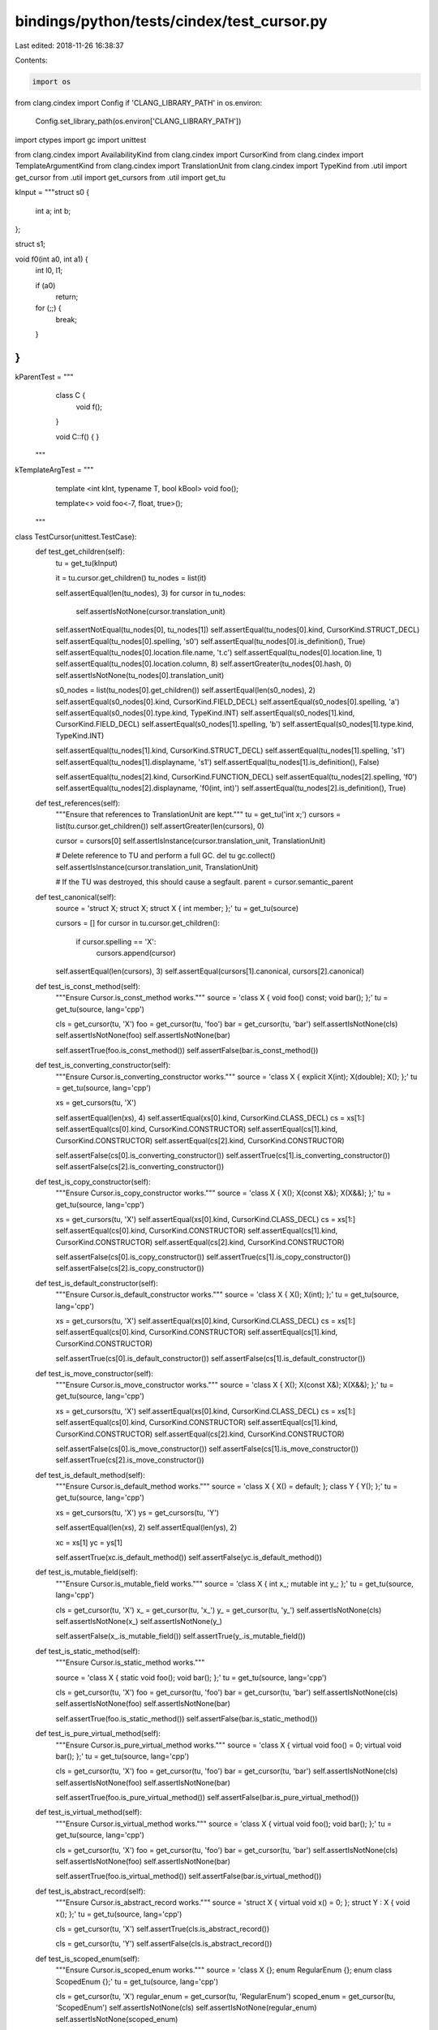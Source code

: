 bindings/python/tests/cindex/test_cursor.py
===========================================

Last edited: 2018-11-26 16:38:37

Contents:

.. code-block:: py

    import os
from clang.cindex import Config
if 'CLANG_LIBRARY_PATH' in os.environ:
    Config.set_library_path(os.environ['CLANG_LIBRARY_PATH'])

import ctypes
import gc
import unittest

from clang.cindex import AvailabilityKind
from clang.cindex import CursorKind
from clang.cindex import TemplateArgumentKind
from clang.cindex import TranslationUnit
from clang.cindex import TypeKind
from .util import get_cursor
from .util import get_cursors
from .util import get_tu


kInput = """\
struct s0 {
  int a;
  int b;
};

struct s1;

void f0(int a0, int a1) {
  int l0, l1;

  if (a0)
    return;

  for (;;) {
    break;
  }
}
"""

kParentTest = """\
        class C {
            void f();
        }

        void C::f() { }
    """

kTemplateArgTest = """\
        template <int kInt, typename T, bool kBool>
        void foo();

        template<>
        void foo<-7, float, true>();
    """

class TestCursor(unittest.TestCase):
    def test_get_children(self):
        tu = get_tu(kInput)

        it = tu.cursor.get_children()
        tu_nodes = list(it)

        self.assertEqual(len(tu_nodes), 3)
        for cursor in tu_nodes:
            self.assertIsNotNone(cursor.translation_unit)

        self.assertNotEqual(tu_nodes[0], tu_nodes[1])
        self.assertEqual(tu_nodes[0].kind, CursorKind.STRUCT_DECL)
        self.assertEqual(tu_nodes[0].spelling, 's0')
        self.assertEqual(tu_nodes[0].is_definition(), True)
        self.assertEqual(tu_nodes[0].location.file.name, 't.c')
        self.assertEqual(tu_nodes[0].location.line, 1)
        self.assertEqual(tu_nodes[0].location.column, 8)
        self.assertGreater(tu_nodes[0].hash, 0)
        self.assertIsNotNone(tu_nodes[0].translation_unit)

        s0_nodes = list(tu_nodes[0].get_children())
        self.assertEqual(len(s0_nodes), 2)
        self.assertEqual(s0_nodes[0].kind, CursorKind.FIELD_DECL)
        self.assertEqual(s0_nodes[0].spelling, 'a')
        self.assertEqual(s0_nodes[0].type.kind, TypeKind.INT)
        self.assertEqual(s0_nodes[1].kind, CursorKind.FIELD_DECL)
        self.assertEqual(s0_nodes[1].spelling, 'b')
        self.assertEqual(s0_nodes[1].type.kind, TypeKind.INT)

        self.assertEqual(tu_nodes[1].kind, CursorKind.STRUCT_DECL)
        self.assertEqual(tu_nodes[1].spelling, 's1')
        self.assertEqual(tu_nodes[1].displayname, 's1')
        self.assertEqual(tu_nodes[1].is_definition(), False)

        self.assertEqual(tu_nodes[2].kind, CursorKind.FUNCTION_DECL)
        self.assertEqual(tu_nodes[2].spelling, 'f0')
        self.assertEqual(tu_nodes[2].displayname, 'f0(int, int)')
        self.assertEqual(tu_nodes[2].is_definition(), True)

    def test_references(self):
        """Ensure that references to TranslationUnit are kept."""
        tu = get_tu('int x;')
        cursors = list(tu.cursor.get_children())
        self.assertGreater(len(cursors), 0)

        cursor = cursors[0]
        self.assertIsInstance(cursor.translation_unit, TranslationUnit)

        # Delete reference to TU and perform a full GC.
        del tu
        gc.collect()
        self.assertIsInstance(cursor.translation_unit, TranslationUnit)

        # If the TU was destroyed, this should cause a segfault.
        parent = cursor.semantic_parent

    def test_canonical(self):
        source = 'struct X; struct X; struct X { int member; };'
        tu = get_tu(source)

        cursors = []
        for cursor in tu.cursor.get_children():
            if cursor.spelling == 'X':
                cursors.append(cursor)

        self.assertEqual(len(cursors), 3)
        self.assertEqual(cursors[1].canonical, cursors[2].canonical)

    def test_is_const_method(self):
        """Ensure Cursor.is_const_method works."""
        source = 'class X { void foo() const; void bar(); };'
        tu = get_tu(source, lang='cpp')

        cls = get_cursor(tu, 'X')
        foo = get_cursor(tu, 'foo')
        bar = get_cursor(tu, 'bar')
        self.assertIsNotNone(cls)
        self.assertIsNotNone(foo)
        self.assertIsNotNone(bar)

        self.assertTrue(foo.is_const_method())
        self.assertFalse(bar.is_const_method())

    def test_is_converting_constructor(self):
        """Ensure Cursor.is_converting_constructor works."""
        source = 'class X { explicit X(int); X(double); X(); };'
        tu = get_tu(source, lang='cpp')

        xs = get_cursors(tu, 'X')

        self.assertEqual(len(xs), 4)
        self.assertEqual(xs[0].kind, CursorKind.CLASS_DECL)
        cs = xs[1:]
        self.assertEqual(cs[0].kind, CursorKind.CONSTRUCTOR)
        self.assertEqual(cs[1].kind, CursorKind.CONSTRUCTOR)
        self.assertEqual(cs[2].kind, CursorKind.CONSTRUCTOR)

        self.assertFalse(cs[0].is_converting_constructor())
        self.assertTrue(cs[1].is_converting_constructor())
        self.assertFalse(cs[2].is_converting_constructor())


    def test_is_copy_constructor(self):
        """Ensure Cursor.is_copy_constructor works."""
        source = 'class X { X(); X(const X&); X(X&&); };'
        tu = get_tu(source, lang='cpp')

        xs = get_cursors(tu, 'X')
        self.assertEqual(xs[0].kind, CursorKind.CLASS_DECL)
        cs = xs[1:]
        self.assertEqual(cs[0].kind, CursorKind.CONSTRUCTOR)
        self.assertEqual(cs[1].kind, CursorKind.CONSTRUCTOR)
        self.assertEqual(cs[2].kind, CursorKind.CONSTRUCTOR)

        self.assertFalse(cs[0].is_copy_constructor())
        self.assertTrue(cs[1].is_copy_constructor())
        self.assertFalse(cs[2].is_copy_constructor())

    def test_is_default_constructor(self):
        """Ensure Cursor.is_default_constructor works."""
        source = 'class X { X(); X(int); };'
        tu = get_tu(source, lang='cpp')

        xs = get_cursors(tu, 'X')
        self.assertEqual(xs[0].kind, CursorKind.CLASS_DECL)
        cs = xs[1:]
        self.assertEqual(cs[0].kind, CursorKind.CONSTRUCTOR)
        self.assertEqual(cs[1].kind, CursorKind.CONSTRUCTOR)

        self.assertTrue(cs[0].is_default_constructor())
        self.assertFalse(cs[1].is_default_constructor())

    def test_is_move_constructor(self):
        """Ensure Cursor.is_move_constructor works."""
        source = 'class X { X(); X(const X&); X(X&&); };'
        tu = get_tu(source, lang='cpp')

        xs = get_cursors(tu, 'X')
        self.assertEqual(xs[0].kind, CursorKind.CLASS_DECL)
        cs = xs[1:]
        self.assertEqual(cs[0].kind, CursorKind.CONSTRUCTOR)
        self.assertEqual(cs[1].kind, CursorKind.CONSTRUCTOR)
        self.assertEqual(cs[2].kind, CursorKind.CONSTRUCTOR)

        self.assertFalse(cs[0].is_move_constructor())
        self.assertFalse(cs[1].is_move_constructor())
        self.assertTrue(cs[2].is_move_constructor())

    def test_is_default_method(self):
        """Ensure Cursor.is_default_method works."""
        source = 'class X { X() = default; }; class Y { Y(); };'
        tu = get_tu(source, lang='cpp')

        xs = get_cursors(tu, 'X')
        ys = get_cursors(tu, 'Y')

        self.assertEqual(len(xs), 2)
        self.assertEqual(len(ys), 2)

        xc = xs[1]
        yc = ys[1]

        self.assertTrue(xc.is_default_method())
        self.assertFalse(yc.is_default_method())

    def test_is_mutable_field(self):
        """Ensure Cursor.is_mutable_field works."""
        source = 'class X { int x_; mutable int y_; };'
        tu = get_tu(source, lang='cpp')

        cls = get_cursor(tu, 'X')
        x_ = get_cursor(tu, 'x_')
        y_ = get_cursor(tu, 'y_')
        self.assertIsNotNone(cls)
        self.assertIsNotNone(x_)
        self.assertIsNotNone(y_)

        self.assertFalse(x_.is_mutable_field())
        self.assertTrue(y_.is_mutable_field())

    def test_is_static_method(self):
        """Ensure Cursor.is_static_method works."""

        source = 'class X { static void foo(); void bar(); };'
        tu = get_tu(source, lang='cpp')

        cls = get_cursor(tu, 'X')
        foo = get_cursor(tu, 'foo')
        bar = get_cursor(tu, 'bar')
        self.assertIsNotNone(cls)
        self.assertIsNotNone(foo)
        self.assertIsNotNone(bar)

        self.assertTrue(foo.is_static_method())
        self.assertFalse(bar.is_static_method())

    def test_is_pure_virtual_method(self):
        """Ensure Cursor.is_pure_virtual_method works."""
        source = 'class X { virtual void foo() = 0; virtual void bar(); };'
        tu = get_tu(source, lang='cpp')

        cls = get_cursor(tu, 'X')
        foo = get_cursor(tu, 'foo')
        bar = get_cursor(tu, 'bar')
        self.assertIsNotNone(cls)
        self.assertIsNotNone(foo)
        self.assertIsNotNone(bar)

        self.assertTrue(foo.is_pure_virtual_method())
        self.assertFalse(bar.is_pure_virtual_method())

    def test_is_virtual_method(self):
        """Ensure Cursor.is_virtual_method works."""
        source = 'class X { virtual void foo(); void bar(); };'
        tu = get_tu(source, lang='cpp')

        cls = get_cursor(tu, 'X')
        foo = get_cursor(tu, 'foo')
        bar = get_cursor(tu, 'bar')
        self.assertIsNotNone(cls)
        self.assertIsNotNone(foo)
        self.assertIsNotNone(bar)

        self.assertTrue(foo.is_virtual_method())
        self.assertFalse(bar.is_virtual_method())

    def test_is_abstract_record(self):
        """Ensure Cursor.is_abstract_record works."""
        source = 'struct X { virtual void x() = 0; }; struct Y : X { void x(); };'
        tu = get_tu(source, lang='cpp')

        cls = get_cursor(tu, 'X')
        self.assertTrue(cls.is_abstract_record())

        cls = get_cursor(tu, 'Y')
        self.assertFalse(cls.is_abstract_record())

    def test_is_scoped_enum(self):
        """Ensure Cursor.is_scoped_enum works."""
        source = 'class X {}; enum RegularEnum {}; enum class ScopedEnum {};'
        tu = get_tu(source, lang='cpp')

        cls = get_cursor(tu, 'X')
        regular_enum = get_cursor(tu, 'RegularEnum')
        scoped_enum = get_cursor(tu, 'ScopedEnum')
        self.assertIsNotNone(cls)
        self.assertIsNotNone(regular_enum)
        self.assertIsNotNone(scoped_enum)

        self.assertFalse(cls.is_scoped_enum())
        self.assertFalse(regular_enum.is_scoped_enum())
        self.assertTrue(scoped_enum.is_scoped_enum())

    def test_underlying_type(self):
        tu = get_tu('typedef int foo;')
        typedef = get_cursor(tu, 'foo')
        self.assertIsNotNone(typedef)

        self.assertTrue(typedef.kind.is_declaration())
        underlying = typedef.underlying_typedef_type
        self.assertEqual(underlying.kind, TypeKind.INT)

    def test_semantic_parent(self):
        tu = get_tu(kParentTest, 'cpp')
        curs = get_cursors(tu, 'f')
        decl = get_cursor(tu, 'C')
        self.assertEqual(len(curs), 2)
        self.assertEqual(curs[0].semantic_parent, curs[1].semantic_parent)
        self.assertEqual(curs[0].semantic_parent, decl)

    def test_lexical_parent(self):
        tu = get_tu(kParentTest, 'cpp')
        curs = get_cursors(tu, 'f')
        decl = get_cursor(tu, 'C')
        self.assertEqual(len(curs), 2)
        self.assertNotEqual(curs[0].lexical_parent, curs[1].lexical_parent)
        self.assertEqual(curs[0].lexical_parent, decl)
        self.assertEqual(curs[1].lexical_parent, tu.cursor)

    def test_enum_type(self):
        tu = get_tu('enum TEST { FOO=1, BAR=2 };')
        enum = get_cursor(tu, 'TEST')
        self.assertIsNotNone(enum)

        self.assertEqual(enum.kind, CursorKind.ENUM_DECL)
        enum_type = enum.enum_type
        self.assertIn(enum_type.kind, (TypeKind.UINT, TypeKind.INT))

    def test_enum_type_cpp(self):
        tu = get_tu('enum TEST : long long { FOO=1, BAR=2 };', lang="cpp")
        enum = get_cursor(tu, 'TEST')
        self.assertIsNotNone(enum)

        self.assertEqual(enum.kind, CursorKind.ENUM_DECL)
        self.assertEqual(enum.enum_type.kind, TypeKind.LONGLONG)

    def test_objc_type_encoding(self):
        tu = get_tu('int i;', lang='objc')
        i = get_cursor(tu, 'i')

        self.assertIsNotNone(i)
        self.assertEqual(i.objc_type_encoding, 'i')

    def test_enum_values(self):
        tu = get_tu('enum TEST { SPAM=1, EGG, HAM = EGG * 20};')
        enum = get_cursor(tu, 'TEST')
        self.assertIsNotNone(enum)

        self.assertEqual(enum.kind, CursorKind.ENUM_DECL)

        enum_constants = list(enum.get_children())
        self.assertEqual(len(enum_constants), 3)

        spam, egg, ham = enum_constants

        self.assertEqual(spam.kind, CursorKind.ENUM_CONSTANT_DECL)
        self.assertEqual(spam.enum_value, 1)
        self.assertEqual(egg.kind, CursorKind.ENUM_CONSTANT_DECL)
        self.assertEqual(egg.enum_value, 2)
        self.assertEqual(ham.kind, CursorKind.ENUM_CONSTANT_DECL)
        self.assertEqual(ham.enum_value, 40)

    def test_enum_values_cpp(self):
        tu = get_tu('enum TEST : long long { SPAM = -1, HAM = 0x10000000000};', lang="cpp")
        enum = get_cursor(tu, 'TEST')
        self.assertIsNotNone(enum)

        self.assertEqual(enum.kind, CursorKind.ENUM_DECL)

        enum_constants = list(enum.get_children())
        self.assertEqual(len(enum_constants), 2)

        spam, ham = enum_constants

        self.assertEqual(spam.kind, CursorKind.ENUM_CONSTANT_DECL)
        self.assertEqual(spam.enum_value, -1)
        self.assertEqual(ham.kind, CursorKind.ENUM_CONSTANT_DECL)
        self.assertEqual(ham.enum_value, 0x10000000000)

    def test_annotation_attribute(self):
        tu = get_tu('int foo (void) __attribute__ ((annotate("here be annotation attribute")));')

        foo = get_cursor(tu, 'foo')
        self.assertIsNotNone(foo)

        for c in foo.get_children():
            if c.kind == CursorKind.ANNOTATE_ATTR:
                self.assertEqual(c.displayname, "here be annotation attribute")
                break
        else:
            self.fail("Couldn't find annotation")

    def test_annotation_template(self):
        annotation = '__attribute__ ((annotate("annotation")))'
        for source, kind in [
                ('int foo (T value) %s;', CursorKind.FUNCTION_TEMPLATE),
                ('class %s foo {};', CursorKind.CLASS_TEMPLATE),
        ]:
            source = 'template<typename T> ' + (source % annotation)
            tu = get_tu(source, lang="cpp")

            foo = get_cursor(tu, 'foo')
            self.assertIsNotNone(foo)
            self.assertEqual(foo.kind, kind)

            for c in foo.get_children():
                if c.kind == CursorKind.ANNOTATE_ATTR:
                    self.assertEqual(c.displayname, "annotation")
                    break
            else:
                self.fail("Couldn't find annotation for {}".format(kind))

    def test_result_type(self):
        tu = get_tu('int foo();')
        foo = get_cursor(tu, 'foo')

        self.assertIsNotNone(foo)
        t = foo.result_type
        self.assertEqual(t.kind, TypeKind.INT)

    def test_result_type_objc_method_decl(self):
        code = """\
        @interface Interface : NSObject
        -(void)voidMethod;
        @end
        """
        tu = get_tu(code, lang='objc')
        cursor = get_cursor(tu, 'voidMethod')
        result_type = cursor.result_type
        self.assertEqual(cursor.kind, CursorKind.OBJC_INSTANCE_METHOD_DECL)
        self.assertEqual(result_type.kind, TypeKind.VOID)

    def test_availability(self):
        tu = get_tu('class A { A(A const&) = delete; };', lang='cpp')

        # AvailabilityKind.AVAILABLE
        cursor = get_cursor(tu, 'A')
        self.assertEqual(cursor.kind, CursorKind.CLASS_DECL)
        self.assertEqual(cursor.availability, AvailabilityKind.AVAILABLE)

        # AvailabilityKind.NOT_AVAILABLE
        cursors = get_cursors(tu, 'A')
        for c in cursors:
            if c.kind == CursorKind.CONSTRUCTOR:
                self.assertEqual(c.availability, AvailabilityKind.NOT_AVAILABLE)
                break
        else:
            self.fail("Could not find cursor for deleted constructor")

        # AvailabilityKind.DEPRECATED
        tu = get_tu('void test() __attribute__((deprecated));', lang='cpp')
        cursor = get_cursor(tu, 'test')
        self.assertEqual(cursor.availability, AvailabilityKind.DEPRECATED)

        # AvailabilityKind.NOT_ACCESSIBLE is only used in the code completion results

    def test_get_tokens(self):
        """Ensure we can map cursors back to tokens."""
        tu = get_tu('int foo(int i);')
        foo = get_cursor(tu, 'foo')

        tokens = list(foo.get_tokens())
        self.assertEqual(len(tokens), 6)
        self.assertEqual(tokens[0].spelling, 'int')
        self.assertEqual(tokens[1].spelling, 'foo')

    def test_get_token_cursor(self):
        """Ensure we can map tokens to cursors."""
        tu = get_tu('class A {}; int foo(A var = A());', lang='cpp')
        foo = get_cursor(tu, 'foo')

        for cursor in foo.walk_preorder():
            if cursor.kind.is_expression() and not cursor.kind.is_statement():
                break
        else:
            self.fail("Could not find default value expression")

        tokens = list(cursor.get_tokens())
        self.assertEqual(len(tokens), 4, [t.spelling for t in tokens])
        self.assertEqual(tokens[0].spelling, '=')
        self.assertEqual(tokens[1].spelling, 'A')
        self.assertEqual(tokens[2].spelling, '(')
        self.assertEqual(tokens[3].spelling, ')')
        t_cursor = tokens[1].cursor
        self.assertEqual(t_cursor.kind, CursorKind.TYPE_REF)
        r_cursor = t_cursor.referenced # should not raise an exception
        self.assertEqual(r_cursor.kind, CursorKind.CLASS_DECL)

    def test_get_arguments(self):
        tu = get_tu('void foo(int i, int j);')
        foo = get_cursor(tu, 'foo')
        arguments = list(foo.get_arguments())

        self.assertEqual(len(arguments), 2)
        self.assertEqual(arguments[0].spelling, "i")
        self.assertEqual(arguments[1].spelling, "j")

    def test_get_num_template_arguments(self):
        tu = get_tu(kTemplateArgTest, lang='cpp')
        foos = get_cursors(tu, 'foo')

        self.assertEqual(foos[1].get_num_template_arguments(), 3)

    def test_get_template_argument_kind(self):
        tu = get_tu(kTemplateArgTest, lang='cpp')
        foos = get_cursors(tu, 'foo')

        self.assertEqual(foos[1].get_template_argument_kind(0), TemplateArgumentKind.INTEGRAL)
        self.assertEqual(foos[1].get_template_argument_kind(1), TemplateArgumentKind.TYPE)
        self.assertEqual(foos[1].get_template_argument_kind(2), TemplateArgumentKind.INTEGRAL)

    def test_get_template_argument_type(self):
        tu = get_tu(kTemplateArgTest, lang='cpp')
        foos = get_cursors(tu, 'foo')

        self.assertEqual(foos[1].get_template_argument_type(1).kind, TypeKind.FLOAT)

    def test_get_template_argument_value(self):
        tu = get_tu(kTemplateArgTest, lang='cpp')
        foos = get_cursors(tu, 'foo')

        self.assertEqual(foos[1].get_template_argument_value(0), -7)
        self.assertEqual(foos[1].get_template_argument_value(2), True)

    def test_get_template_argument_unsigned_value(self):
        tu = get_tu(kTemplateArgTest, lang='cpp')
        foos = get_cursors(tu, 'foo')

        self.assertEqual(foos[1].get_template_argument_unsigned_value(0), 2 ** 32 - 7)
        self.assertEqual(foos[1].get_template_argument_unsigned_value(2), True)

    def test_referenced(self):
        tu = get_tu('void foo(); void bar() { foo(); }')
        foo = get_cursor(tu, 'foo')
        bar = get_cursor(tu, 'bar')
        for c in bar.get_children():
            if c.kind == CursorKind.CALL_EXPR:
                self.assertEqual(c.referenced.spelling, foo.spelling)
                break

    def test_mangled_name(self):
        kInputForMangling = """\
        int foo(int, int);
        """
        tu = get_tu(kInputForMangling, lang='cpp')
        foo = get_cursor(tu, 'foo')

        # Since libclang does not link in targets, we cannot pass a triple to it
        # and force the target. To enable this test to pass on all platforms, accept
        # all valid manglings.
        # [c-index-test handles this by running the source through clang, emitting
        #  an AST file and running libclang on that AST file]
        self.assertIn(foo.mangled_name, ('_Z3fooii', '__Z3fooii', '?foo@@YAHHH', '?foo@@YAHHH@Z'))


